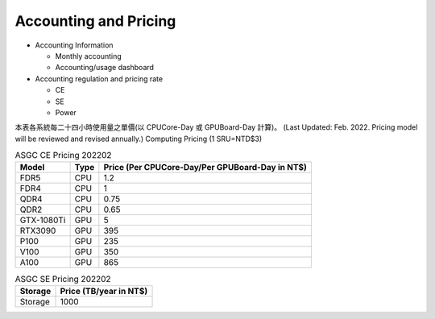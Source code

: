 ***********************
Accounting and Pricing
***********************

* Accounting Information

  - Monthly accounting
  - Accounting/usage dashboard

* Accounting regulation and pricing rate

  - CE
  - SE
  - Power

本表各系統每⼆⼗四⼩時使⽤量之單價(以 CPUCore-Day 或 GPUBoard-Day 計算)。       (Last Updated: Feb. 2022. Pricing model will be reviewed and revised annually.) Computing Pricing (1 SRU=NTD$3)         

.. list-table:: ASGC CE Pricing 202202
   :header-rows: 1

   * - Model
     - Type
     - Price (Per CPUCore-Day/Per GPUBoard-Day in NT$)
   * - FDR5
     - CPU
     - 1.2
   * - FDR4
     - CPU
     - 1
   * - QDR4
     - CPU
     - 0.75
   * - QDR2
     - CPU
     - 0.65
   * - GTX-1080Ti
     - GPU
     - 5
   * - RTX3090
     - GPU
     - 395
   * - P100
     - GPU
     - 235
   * - V100
     - GPU
     - 350
   * - A100
     - GPU
     - 865

.. list-table:: ASGC SE Pricing 202202
   :header-rows: 1

   * - Storage
     - Price (TB/year in NT$)
   * - Storage
     - 1000


